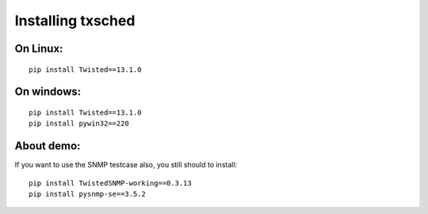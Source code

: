Installing txsched
==================


On Linux:
--------

::

    pip install Twisted==13.1.0


On windows:
----------

::

    pip install Twisted==13.1.0
    pip install pywin32==220


About demo:
----------

If you want to use the SNMP testcase also, you still should to install:

::

    pip install TwistedSNMP-working==0.3.13
    pip install pysnmp-se==3.5.2



